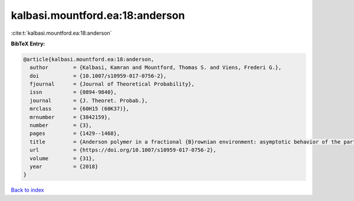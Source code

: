 kalbasi.mountford.ea:18:anderson
================================

:cite:t:`kalbasi.mountford.ea:18:anderson`

**BibTeX Entry:**

.. code-block:: bibtex

   @article{kalbasi.mountford.ea:18:anderson,
     author        = {Kalbasi, Kamran and Mountford, Thomas S. and Viens, Frederi G.},
     doi           = {10.1007/s10959-017-0756-2},
     fjournal      = {Journal of Theoretical Probability},
     issn          = {0894-9840},
     journal       = {J. Theoret. Probab.},
     mrclass       = {60H15 (60K37)},
     mrnumber      = {3842159},
     number        = {3},
     pages         = {1429--1468},
     title         = {Anderson polymer in a fractional {B}rownian environment: asymptotic behavior of the partition function},
     url           = {https://doi.org/10.1007/s10959-017-0756-2},
     volume        = {31},
     year          = {2018}
   }

`Back to index <../By-Cite-Keys.html>`_
